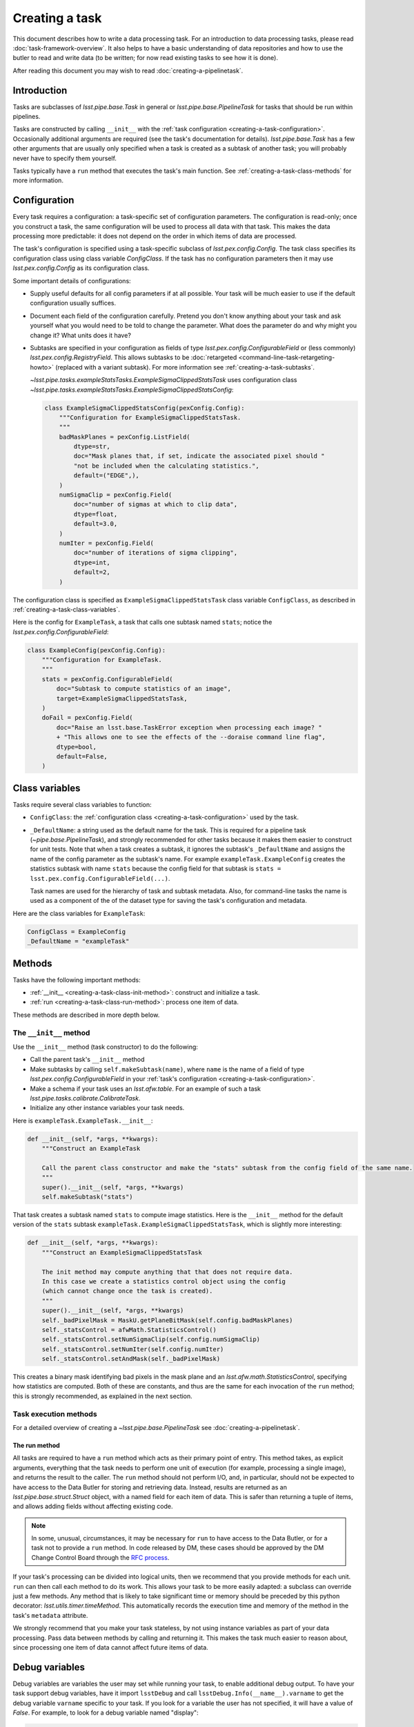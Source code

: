 .. TODO DM-11673 This topic should be edited into the modernized topic-based documentation style.
.. See comments: https://github.com/lsst/pipe_base/pull/37/files#diff-292ab354e767bb472ec66e422ca6e375

.. _creating-a-task:

###############
Creating a task
###############

This document describes how to write a data processing task.
For an introduction to data processing tasks, please read :doc:`task-framework-overview`.
It also helps to have a basic understanding of data repositories and how to use the butler to read and write data (to be written; for now read existing tasks to see how it is done).

After reading this document you may wish to read :doc:`creating-a-pipelinetask`.

.. _creating-a-task-intro:

Introduction
============

Tasks are subclasses of `lsst.pipe.base.Task` in general or `lsst.pipe.base.PipelineTask` for tasks that should be run within pipelines.

Tasks are constructed by calling ``__init__`` with the :ref:`task configuration <creating-a-task-configuration>`.
Occasionally additional arguments are required (see the task's documentation for details).
`lsst.pipe.base.Task` has a few other arguments that are usually only specified when a task is created as a subtask of another task; you will probably never have to specify them yourself.

Tasks typically have a ``run`` method that executes the task's main function.
See :ref:`creating-a-task-class-methods` for more information.

.. _creating-a-task-configuration:

Configuration
=============

Every task requires a configuration: a task-specific set of configuration parameters.
The configuration is read-only; once you construct a task, the same configuration will be used to process all data with that task.
This makes the data processing more predictable: it does not depend on the order in which items of data are processed.

The task's configuration is specified using a task-specific subclass of `lsst.pex.config.Config`.
The task class specifies its configuration class using class variable `ConfigClass`.
If the task has no configuration parameters then it may use `lsst.pex.config.Config` as its configuration class.

Some important details of configurations:

- Supply useful defaults for all config parameters if at all possible.
  Your task will be much easier to use if the default configuration usually suffices.

- Document each field of the configuration carefully.
  Pretend you don't know anything about your task and ask yourself what you would need to be told to change the parameter.
  What does the parameter do and why might you change it?
  What units does it have?

- Subtasks are specified in your configuration as fields of type `lsst.pex.config.ConfigurableField` or (less commonly) `lsst.pex.config.RegistryField`.
  This allows subtasks to be :doc:`retargeted <command-line-task-retargeting-howto>` (replaced with a variant subtask).
  For more information see :ref:`creating-a-task-subtasks`.

  `~lsst.pipe.tasks.exampleStatsTasks.ExampleSigmaClippedStatsTask` uses configuration class `~lsst.pipe.tasks.exampleStatsTasks.ExampleSigmaClippedStatsConfig`:

  .. code-block:: python

     class ExampleSigmaClippedStatsConfig(pexConfig.Config):
         """Configuration for ExampleSigmaClippedStatsTask.
         """
         badMaskPlanes = pexConfig.ListField(
             dtype=str,
             doc="Mask planes that, if set, indicate the associated pixel should "
             "not be included when the calculating statistics.",
             default=("EDGE",),
         )
         numSigmaClip = pexConfig.Field(
             doc="number of sigmas at which to clip data",
             dtype=float,
             default=3.0,
         )
         numIter = pexConfig.Field(
             doc="number of iterations of sigma clipping",
             dtype=int,
             default=2,
         )

The configuration class is specified as ``ExampleSigmaClippedStatsTask`` class variable ``ConfigClass``, as described in :ref:`creating-a-task-class-variables`.

Here is the config for ``ExampleTask``, a task that calls one subtask named ``stats``; notice the `lsst.pex.config.ConfigurableField`:

.. code-block:: python

   class ExampleConfig(pexConfig.Config):
       """Configuration for ExampleTask.
       """
       stats = pexConfig.ConfigurableField(
           doc="Subtask to compute statistics of an image",
           target=ExampleSigmaClippedStatsTask,
       )
       doFail = pexConfig.Field(
           doc="Raise an lsst.base.TaskError exception when processing each image? "
           + "This allows one to see the effects of the --doraise command line flag",
           dtype=bool,
           default=False,
       )

.. _creating-a-task-class-variables:

Class variables
===============

Tasks require several class variables to function:

- ``ConfigClass``: the :ref:`configuration class <creating-a-task-configuration>` used by the task.

- ``_DefaultName``: a string used as the default name for the task.
  This is required for a pipeline task (`~pipe.base.PipelineTask`), and strongly recommended for other tasks because it makes them easier to construct for unit tests.
  Note that when a task creates a subtask, it ignores the subtask's ``_DefaultName`` and assigns the name of the config parameter as the subtask's name.
  For example ``exampleTask.ExampleConfig`` creates the statistics subtask with name ``stats`` because the config field for that subtask is ``stats = lsst.pex.config.ConfigurableField(...)``.

  Task names are used for the hierarchy of task and subtask metadata.
  Also, for command-line tasks the name is used as a component of the of the dataset type for saving the task's configuration and metadata.

Here are the class variables for ``ExampleTask``:

.. code-block:: python

   ConfigClass = ExampleConfig
   _DefaultName = "exampleTask"

.. _creating-a-task-class-methods:

Methods
=======

Tasks have the following important methods:

- :ref:`__init__ <creating-a-task-class-init-method>`: construct and initialize a task.
- :ref:`run <creating-a-task-class-run-method>`: process one item of data.

These methods are described in more depth below.

.. _creating-a-task-class-init-method:

The ``__init__`` method
-----------------------

Use the ``__init__`` method (task constructor) to do the following:

- Call the parent task's ``__init__`` method
- Make subtasks by calling ``self.makeSubtask(name)``, where ``name`` is the name of a field of type `lsst.pex.config.ConfigurableField` in your :ref:`task's configuration <creating-a-task-configuration>`.
- Make a schema if your task uses an `lsst.afw.table`.
  For an example of such a task `lsst.pipe.tasks.calibrate.CalibrateTask`.
- Initialize any other instance variables your task needs.

Here is ``exampleTask.ExampleTask.__init__``:

.. code-block:: python

   def __init__(self, *args, **kwargs):
       """Construct an ExampleTask

       Call the parent class constructor and make the "stats" subtask from the config field of the same name.
       """
       super().__init__(self, *args, **kwargs)
       self.makeSubtask("stats")

That task creates a subtask named ``stats`` to compute image statistics.
Here is the ``__init__`` method for the default version of the ``stats`` subtask ``exampleTask.ExampleSigmaClippedStatsTask``, which is slightly more interesting:

.. code-block:: python

   def __init__(self, *args, **kwargs):
       """Construct an ExampleSigmaClippedStatsTask

       The init method may compute anything that that does not require data.
       In this case we create a statistics control object using the config
       (which cannot change once the task is created).
       """
       super().__init__(self, *args, **kwargs)
       self._badPixelMask = MaskU.getPlaneBitMask(self.config.badMaskPlanes)
       self._statsControl = afwMath.StatisticsControl()
       self._statsControl.setNumSigmaClip(self.config.numSigmaClip)
       self._statsControl.setNumIter(self.config.numIter)
       self._statsControl.setAndMask(self._badPixelMask)

This creates a binary mask identifying bad pixels in the mask plane and an `lsst.afw.math.StatisticsControl`, specifying how statistics are computed.
Both of these are constants, and thus are the same for each invocation of the ``run`` method; this is strongly recommended, as explained in the next section.

.. _creating-a-task-class-run-method:

Task execution methods
----------------------

For a detailed overview of creating a `~lsst.pipe.base.PipelineTask` see :doc:`creating-a-pipelinetask`.

The run method
^^^^^^^^^^^^^^

All tasks are required to have a ``run`` method which acts as their primary point of entry.
This method takes, as explicit arguments, everything that the task needs to perform one unit of execution (for example, processing a single image), and returns the result to the caller.
The ``run`` method should not perform I/O, and, in particular, should not be expected to have access to the Data Butler for storing and retrieving data.
Instead, results are returned as an `lsst.pipe.base.struct.Struct` object, with a named field for each item of data.
This is safer than returning a tuple of items, and allows adding fields without affecting existing code.

.. note::

   In some, unusual, circumstances, it may be necessary for ``run`` to have access to the Data Butler, or for a task not to provide a ``run`` method.
   In code released by DM, these cases should be approved by the DM Change Control Board through the `RFC process <https://developer.lsst.io/communications/rfc.html>`_.

If your task's processing can be divided into logical units, then we recommend that you provide methods for each unit.
``run`` can then call each method to do its work.
This allows your task to be more easily adapted: a subclass can override just a few methods.
Any method that is likely to take significant time or memory should be preceded by this python decorator: `lsst.utils.timer.timeMethod`.
This automatically records the execution time and memory of the method in the task's ``metadata`` attribute.

We strongly recommend that you make your task stateless, by not using instance variables as part of your data processing.
Pass data between methods by calling and returning it.
This makes the task much easier to reason about, since processing one item of data cannot affect future items of data.

.. _creating-a-task-debug-variables:

Debug variables
===============

Debug variables are variables the user may set while running your task, to enable additional debug output.
To have your task support debug variables, have it import ``lsstDebug`` and call ``lsstDebug.Info(__name__).varname`` to get the debug variable ``varname`` specific to your task.
If you look for a variable the user has not specified, it will have a value of `False`.
For example, to look for a debug variable named "display":

.. code-block:: python

   import lsstDebug
   display = lsstDebug.Info(__name__).display
   if display:
      # ...
      pass

.. FIXME lsstDebug comes from ``base`` but that is not a dependency of
.. this package. Linking to the base documentation is therefore problematic.

.. _creating-a-task-docs:

Documentation
=============

To be written.

.. _creating-a-task-subtasks:

Subtasks
========

Each subtask is specified in the configuration as a field of type `lsst.pex.config.ConfigurableField` or (less commonly) `lsst.pex.config.RegistryField`.
There are advantages to each:

- `lsst.pex.config.ConfigurableField` advantages:

  - It is easier for the user to override settings of the subtask; simply use dotted name notation:

    .. code-block:: python

       config.configurableSubtask.subtaskParam1 = ...

    In contrast, to override configuration for a subtask specified as an `lsst.pex.config.RegistryField` you must either specify the name of the subtask to configure:

    .. code-block:: python

       config.registrySubtask[nameOfSelectedSubtask].subtaskParam1 = ...

    Or use the `active` attribute to modify the configuration of the currently selected (active) subtask:

    .. code-block:: python

       config.registrySubtask.active.subtaskParam1 = ...

- `lsst.pex.config.RegistryField` advantages:

  - You can specify overrides for any registered subtask and they are remembered if you retarget subtasks.
    In comparison if the subtask is specified as an `lsst.pex.config.ConfigurableField` then you can only override parameters for the currently retargeted subtask, and all overrides are lost each time you retarget.
    Thus using an `lsst.pex.config.RegistryField` offers the opportunity to specify suitable overrides for more than one variant subtask, making it safer for the user to use those variants.
    Of course this can get out of hand if there are many variants, so users should not assume that all variants have suitable overrides.

  - Retargeting a subtask can be done using :option:`--config` on the command line, as long as the module containing the desired subtask has been imported:

    .. code-block:: python

       config.registrySubtask.name = "foo"

    By comparison, a subtask specified as an `lsst.pex.config.ConfigurableField` can only be retargeted from a config override file (e.g. using :option:`--config-file`, never :option:`--config`):

    .. code-block:: python

       from ... import FooTask
       config.configurableSubtask.retarget(FooTask)

  - Variants subtasks are kept together in one registry, making it easier to find them.

Our recommendation: if you anticipate that users will often wish to override the subtask with a variant, then use an `lsst.pex.config.RegistryField`.
Otherwise use an `lsst.pex.config.ConfigurableField` to keep config overrides simpler and easier to read.

For example PSF determiners and star selectors are perhaps best specified using `lsst.pex.config.RegistryField` because there are several variants users may wish to select from.
However, calibration and instrument signature removal are best specified using  `lsst.pex.config.ConfigurableField`  because (for a given camera) there is likely to be only one logical variant, and that variant is specified in a camera-specific configuration override file, so the user need not specify it.

Variant tasks
=============

When there are (or are expected to be) different versions of a given task, those tasks should inherit from an abstract base class that defines the interface and is itself a subclass of `lsst.pipe.base.Task`.
Star selectors (`lsst.meas.algorithms.BaseStarSelectorTask`) and PSF determiners (`lsst.meas.algorithms.BasePsfDeterminerTask`) are two examples of tasks with multiple variants.
The abstract base class should be written using `abc.ABC` or `abc.ABCMeta`.
The same module that defines the abstract base class should also define a registry, using `lsst.pex.config.RegistryField`, and all implementations should register themselves with that registry.
Examples include `lsst.meas.algorithms.starSelectorRegistry` and `lsst.meas.algorithms.psfDeterminerRegistry`.
